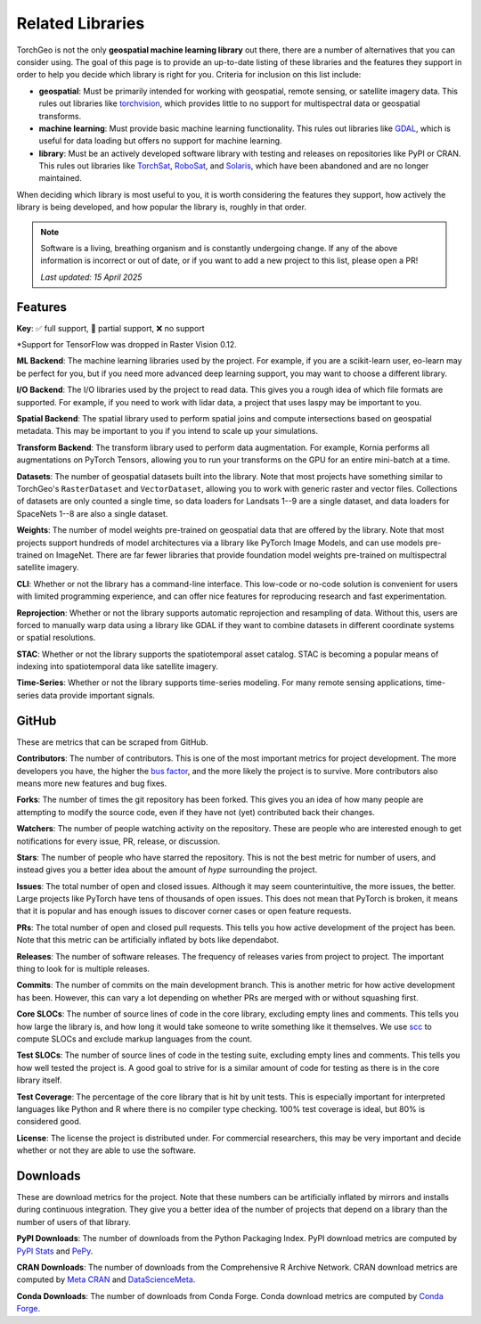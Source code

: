 Related Libraries
=================

TorchGeo is not the only **geospatial machine learning library** out there, there are a number of alternatives that you can consider using. The goal of this page is to provide an up-to-date listing of these libraries and the features they support in order to help you decide which library is right for you. Criteria for inclusion on this list include:

* **geospatial**: Must be primarily intended for working with geospatial, remote sensing, or satellite imagery data. This rules out libraries like `torchvision`_, which provides little to no support for multispectral data or geospatial transforms.
* **machine learning**: Must provide basic machine learning functionality. This rules out libraries like `GDAL`_, which is useful for data loading but offers no support for machine learning.
* **library**: Must be an actively developed software library with testing and releases on repositories like PyPI or CRAN. This rules out libraries like `TorchSat`_, `RoboSat`_, and `Solaris`_, which have been abandoned and are no longer maintained.

When deciding which library is most useful to you, it is worth considering the features they support, how actively the library is being developed, and how popular the library is, roughly in that order.

.. note::

   Software is a living, breathing organism and is constantly undergoing change. If any of the above information is incorrect or out of date, or if you want to add a new project to this list, please open a PR!

   *Last updated: 15 April 2025*

Features
--------

**Key**: ✅ full support, 🚧 partial support, ❌ no support

.. csv-table::
   :align: center
   :file: metrics/features.csv
   :header-rows: 1
   :widths: auto

\*Support for TensorFlow was dropped in Raster Vision 0.12.

**ML Backend**: The machine learning libraries used by the project. For example, if you are a scikit-learn user, eo-learn may be perfect for you, but if you need more advanced deep learning support, you may want to choose a different library.

**I/O Backend**: The I/O libraries used by the project to read data. This gives you a rough idea of which file formats are supported. For example, if you need to work with lidar data, a project that uses laspy may be important to you.

**Spatial Backend**: The spatial library used to perform spatial joins and compute intersections based on geospatial metadata. This may be important to you if you intend to scale up your simulations.

**Transform Backend**: The transform library used to perform data augmentation. For example, Kornia performs all augmentations on PyTorch Tensors, allowing you to run your transforms on the GPU for an entire mini-batch at a time.

**Datasets**: The number of geospatial datasets built into the library. Note that most projects have something similar to TorchGeo's ``RasterDataset`` and ``VectorDataset``, allowing you to work with generic raster and vector files. Collections of datasets are only counted a single time, so data loaders for Landsats 1--9 are a single dataset, and data loaders for SpaceNets 1--8 are also a single dataset.

**Weights**: The number of model weights pre-trained on geospatial data that are offered by the library. Note that most projects support hundreds of model architectures via a library like PyTorch Image Models, and can use models pre-trained on ImageNet. There are far fewer libraries that provide foundation model weights pre-trained on multispectral satellite imagery.

**CLI**: Whether or not the library has a command-line interface. This low-code or no-code solution is convenient for users with limited programming experience, and can offer nice features for reproducing research and fast experimentation.

**Reprojection**: Whether or not the library supports automatic reprojection and resampling of data. Without this, users are forced to manually warp data using a library like GDAL if they want to combine datasets in different coordinate systems or spatial resolutions.

**STAC**: Whether or not the library supports the spatiotemporal asset catalog. STAC is becoming a popular means of indexing into spatiotemporal data like satellite imagery.

**Time-Series**: Whether or not the library supports time-series modeling. For many remote sensing applications, time-series data provide important signals.

GitHub
------

These are metrics that can be scraped from GitHub.

.. csv-table::
   :align: right
   :file: metrics/github.csv
   :header-rows: 1
   :widths: auto

**Contributors**: The number of contributors. This is one of the most important metrics for project development. The more developers you have, the higher the `bus factor <https://en.wikipedia.org/wiki/Bus_factor>`_, and the more likely the project is to survive. More contributors also means more new features and bug fixes.

**Forks**: The number of times the git repository has been forked. This gives you an idea of how many people are attempting to modify the source code, even if they have not (yet) contributed back their changes.

**Watchers**: The number of people watching activity on the repository. These are people who are interested enough to get notifications for every issue, PR, release, or discussion.

**Stars**: The number of people who have starred the repository. This is not the best metric for number of users, and instead gives you a better idea about the amount of *hype* surrounding the project.

**Issues**: The total number of open and closed issues. Although it may seem counterintuitive, the more issues, the better. Large projects like PyTorch have tens of thousands of open issues. This does not mean that PyTorch is broken, it means that it is popular and has enough issues to discover corner cases or open feature requests.

**PRs**: The total number of open and closed pull requests. This tells you how active development of the project has been. Note that this metric can be artificially inflated by bots like dependabot.

**Releases**: The number of software releases. The frequency of releases varies from project to project. The important thing to look for is multiple releases.

**Commits**: The number of commits on the main development branch. This is another metric for how active development has been. However, this can vary a lot depending on whether PRs are merged with or without squashing first.

**Core SLOCs**: The number of source lines of code in the core library, excluding empty lines and comments. This tells you how large the library is, and how long it would take someone to write something like it themselves. We use `scc <https://github.com/boyter/scc>`_ to compute SLOCs and exclude markup languages from the count.

**Test SLOCs**: The number of source lines of code in the testing suite, excluding empty lines and comments. This tells you how well tested the project is. A good goal to strive for is a similar amount of code for testing as there is in the core library itself.

**Test Coverage**: The percentage of the core library that is hit by unit tests. This is especially important for interpreted languages like Python and R where there is no compiler type checking. 100% test coverage is ideal, but 80% is considered good.

**License**: The license the project is distributed under. For commercial researchers, this may be very important and decide whether or not they are able to use the software.

Downloads
---------

These are download metrics for the project. Note that these numbers can be artificially inflated by mirrors and installs during continuous integration. They give you a better idea of the number of projects that depend on a library than the number of users of that library.

.. csv-table::
   :align: right
   :file: metrics/downloads.csv
   :header-rows: 1
   :widths: auto

**PyPI Downloads**: The number of downloads from the Python Packaging Index. PyPI download metrics are computed by `PyPI Stats <https://pypistats.org/>`_ and `PePy <https://www.pepy.tech/>`_.

**CRAN Downloads**: The number of downloads from the Comprehensive R Archive Network. CRAN download metrics are computed by `Meta CRAN <https://cranlogs.r-pkg.org/>`_ and `DataScienceMeta <https://www.datasciencemeta.com/rpackages>`_.

**Conda Downloads**: The number of downloads from Conda Forge. Conda download metrics are computed by `Conda Forge <https://anaconda.org/conda-forge/>`_.

.. _torchvision: https://github.com/pytorch/vision
.. _GDAL: https://github.com/OSGeo/gdal
.. _TorchSat: https://github.com/sshuair/torchsat
.. _RoboSat: https://github.com/mapbox/robosat
.. _Solaris: https://github.com/CosmiQ/solaris

.. _TorchGeo: https://github.com/microsoft/torchgeo
.. _eo-learn: https://github.com/sentinel-hub/eo-learn
.. _Raster Vision: https://github.com/azavea/raster-vision
.. _DeepForest: https://github.com/weecology/DeepForest
.. _samgeo: https://github.com/opengeos/segment-geospatial
.. _TerraTorch: https://github.com/IBM/terratorch
.. _SITS: https://github.com/e-sensing/sits
.. _scikit-eo: https://github.com/yotarazona/scikit-eo
.. _geo-bench: https://github.com/ServiceNow/geo-bench
.. _GeoAI: https://github.com/opengeos/geoai
.. _OTBTF: https://github.com/remicres/otbtf
.. _GeoDeep: https://github.com/uav4geo/GeoDeep